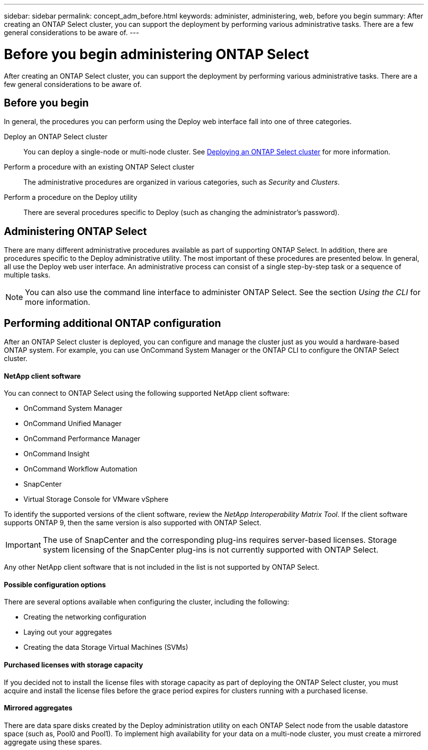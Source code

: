 ---
sidebar: sidebar
permalink: concept_adm_before.html
keywords: administer, administering, web, before you begin
summary: After creating an ONTAP Select cluster, you can support the deployment by performing various administrative tasks. There are a few general considerations to be aware of.
---

= Before you begin administering ONTAP Select
:hardbreaks:
:nofooter:
:icons: font
:linkattrs:
:imagesdir: ./media/

[.lead]
After creating an ONTAP Select cluster, you can support the deployment by performing various administrative tasks. There are a few general considerations to be aware of.

== Before you begin

In general, the procedures you can perform using the Deploy web interface fall into one of three categories.

Deploy an ONTAP Select cluster::
You can deploy a single-node or multi-node cluster. See link:task_deploy_cluster.html[Deploying an ONTAP Select cluster] for more information.

Perform a procedure with an existing ONTAP Select cluster::
The administrative procedures are organized in various categories, such as _Security_ and _Clusters_.

Perform a procedure on the Deploy utility::
There are several procedures specific to Deploy (such as changing the administrator's password).

== Administering ONTAP Select

There are many different administrative procedures available as part of supporting ONTAP Select. In addition, there are procedures specific to the Deploy administrative utility. The most important of these procedures are presented below. In general, all use the Deploy web user interface. An administrative process can consist of a single step-by-step task or a sequence of multiple tasks.

[NOTE]
You can also use the command line interface to administer ONTAP Select. See the section _Using the CLI_ for more information.

== Performing additional ONTAP configuration

After an ONTAP Select cluster is deployed, you can configure and manage the cluster just as you would a hardware-based ONTAP system. For example, you can use OnCommand System Manager or the ONTAP CLI to configure the ONTAP Select cluster.

==== NetApp client software

You can connect to ONTAP Select using the following supported NetApp client software:

* OnCommand System Manager
* OnCommand Unified Manager
* OnCommand Performance Manager
* OnCommand Insight
* OnCommand Workflow Automation
* SnapCenter
* Virtual Storage Console for VMware vSphere

To identify the supported versions of the client software, review the _NetApp Interoperability Matrix Tool_. If the client software supports ONTAP 9, then the same version is also supported with ONTAP Select.

[IMPORTANT]
The use of SnapCenter and the corresponding plug-ins requires server-based licenses. Storage system licensing of the SnapCenter plug-ins is not currently supported with ONTAP Select.

Any other NetApp client software that is not included in the list is not supported by ONTAP Select.

==== Possible configuration options

There are several options available when configuring the cluster, including the following:

* Creating the networking configuration
* Laying out your aggregates
* Creating the data Storage Virtual Machines (SVMs)

==== Purchased licenses with storage capacity

If you decided not to install the license files with storage capacity as part of deploying the ONTAP Select cluster, you must acquire and install the license files before the grace period expires for clusters running with a purchased license.

==== Mirrored aggregates

There are data spare disks created by the Deploy administration utility on each ONTAP Select node from the usable datastore space (such as, Pool0 and Pool1). To implement high availability for your data on a multi-node cluster, you must create a mirrored aggregate using these spares.
